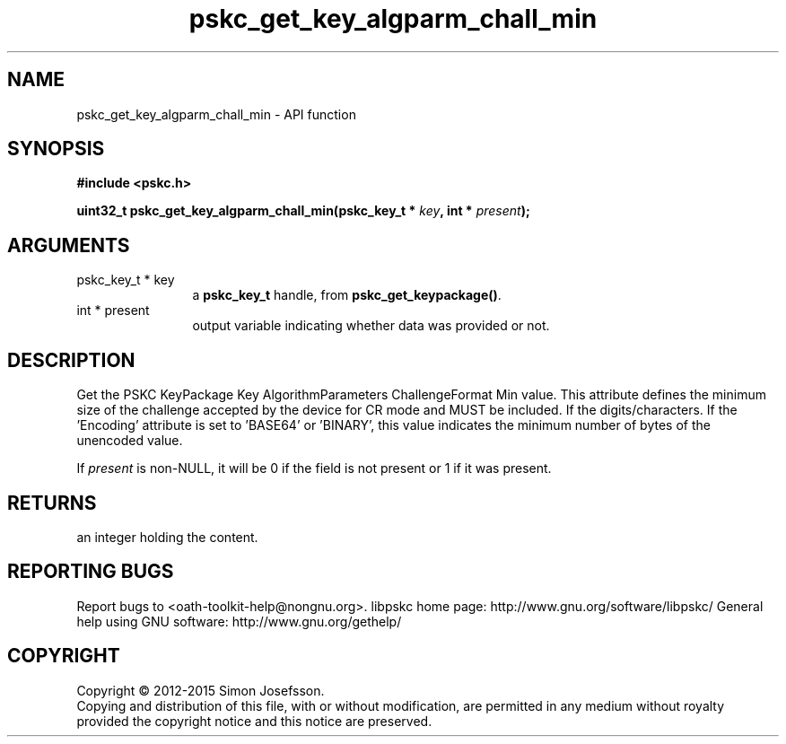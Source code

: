 .\" DO NOT MODIFY THIS FILE!  It was generated by gdoc.
.TH "pskc_get_key_algparm_chall_min" 3 "2.6.1" "libpskc" "libpskc"
.SH NAME
pskc_get_key_algparm_chall_min \- API function
.SH SYNOPSIS
.B #include <pskc.h>
.sp
.BI "uint32_t pskc_get_key_algparm_chall_min(pskc_key_t * " key ", int * " present ");"
.SH ARGUMENTS
.IP "pskc_key_t * key" 12
a \fBpskc_key_t\fP handle, from \fBpskc_get_keypackage()\fP.
.IP "int * present" 12
output variable indicating whether data was provided or not.
.SH "DESCRIPTION"
Get the PSKC KeyPackage Key AlgorithmParameters ChallengeFormat Min
value.  This attribute defines the minimum size of the challenge
accepted by the device for CR mode and MUST be included.  If the
'Encoding' attribute is set to 'DECIMAL', 'HEXADECIMAL', or
'ALPHANUMERIC', this value indicates the minimum number of
digits/characters.  If the 'Encoding' attribute is set to 'BASE64'
or 'BINARY', this value indicates the minimum number of bytes of
the unencoded value.

If \fIpresent\fP is non\-NULL, it will be 0 if the field is not present
or 1 if it was present.
.SH "RETURNS"
an integer holding the content.
.SH "REPORTING BUGS"
Report bugs to <oath-toolkit-help@nongnu.org>.
libpskc home page: http://www.gnu.org/software/libpskc/
General help using GNU software: http://www.gnu.org/gethelp/
.SH COPYRIGHT
Copyright \(co 2012-2015 Simon Josefsson.
.br
Copying and distribution of this file, with or without modification,
are permitted in any medium without royalty provided the copyright
notice and this notice are preserved.
